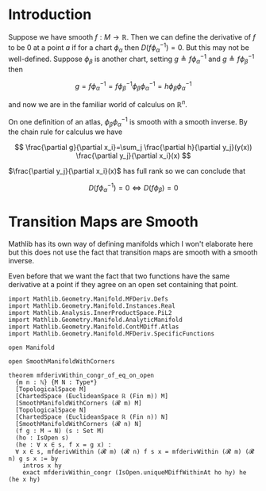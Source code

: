 * Introduction
:PROPERTIES:
:CUSTOM_ID: introduction
:END:

Suppose we have smooth \(f : M \longrightarrow \mathbb{R}\). Then we can
define the derivative of \(f\) to be \(0\) at a point \(a\) if for a
chart \(\phi_\alpha\) then \(D(f \phi_\alpha^{-1}) = 0\). But this may
not be well-defined. Suppose \(\phi_\beta\) is another chart, setting
\(g \triangleq f \phi_\alpha^{-1}\) and
\(g \triangleq f \phi_\beta^{-1}\) then

\[
g=f \phi_\alpha^{-1}=f \phi_\beta^{-1} \phi_\beta \phi_\alpha^{-1}=h \phi_\beta \phi_\alpha^{-1}
\]

and now we are in the familiar world of calculus on \(\mathbb{R}^n\).

On one definition of an atlas, \(\phi_\beta \phi_\alpha^{-1}\) is smooth
with a smooth inverse. By the chain rule for calculus we have

\[
\frac{\partial g}{\partial x_i}=\sum_j \frac{\partial h}{\partial y_j}(y(x)) \frac{\partial y_j}{\partial x_i}(x)
\]

\(\frac{\partial y_j}{\partial x_i}(x)\) has full rank so we can conclude that

\[
D(f\phi_\alpha^{-1}) = 0 \iff D(f\phi_\beta) = 0
\]

* Transition Maps are Smooth
:PROPERTIES:
:CUSTOM_ID: transition-maps-are-smooth
:END:

Mathlib has its own way of defining manifolds which I won't elaborate
here but this does not use the fact that transition maps are smooth
with a smooth inverse.

Even before that we want the fact that two functions have the same
derivative at a point if they agree on an open set containing that
point.

#+begin_src lean4
import Mathlib.Geometry.Manifold.MFDeriv.Defs
import Mathlib.Geometry.Manifold.Instances.Real
import Mathlib.Analysis.InnerProductSpace.PiL2
import Mathlib.Geometry.Manifold.AnalyticManifold
import Mathlib.Geometry.Manifold.ContMDiff.Atlas
import Mathlib.Geometry.Manifold.MFDeriv.SpecificFunctions

open Manifold

open SmoothManifoldWithCorners

theorem mfderivWithin_congr_of_eq_on_open
  {m n : ℕ} {M N : Type*}
  [TopologicalSpace M]
  [ChartedSpace (EuclideanSpace ℝ (Fin m)) M]
  [SmoothManifoldWithCorners (𝓡 m) M]
  [TopologicalSpace N]
  [ChartedSpace (EuclideanSpace ℝ (Fin n)) N]
  [SmoothManifoldWithCorners (𝓡 n) N]
  (f g : M → N) (s : Set M)
  (ho : IsOpen s)
  (he : ∀ x ∈ s, f x = g x) :
  ∀ x ∈ s, mfderivWithin (𝓡 m) (𝓡 n) f s x = mfderivWithin (𝓡 m) (𝓡 n) g s x := by
    intros x hy
    exact mfderivWithin_congr (IsOpen.uniqueMDiffWithinAt ho hy) he (he x hy)
#+end_src
